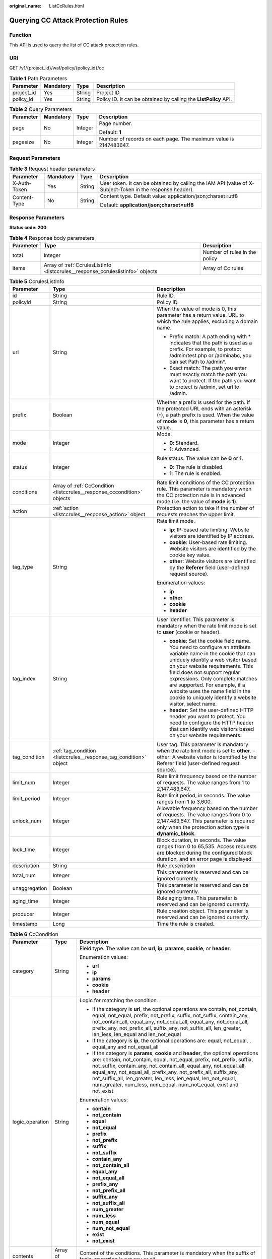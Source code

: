 :original_name: ListCcRules.html

.. _ListCcRules:

Querying CC Attack Protection Rules
===================================

Function
--------

This API is used to query the list of CC attack protection rules.

URI
---

GET /v1/{project_id}/waf/policy/{policy_id}/cc

.. table:: **Table 1** Path Parameters

   +------------+-----------+--------+------------------------------------------------------------------+
   | Parameter  | Mandatory | Type   | Description                                                      |
   +============+===========+========+==================================================================+
   | project_id | Yes       | String | Project ID                                                       |
   +------------+-----------+--------+------------------------------------------------------------------+
   | policy_id  | Yes       | String | Policy ID. It can be obtained by calling the **ListPolicy** API. |
   +------------+-----------+--------+------------------------------------------------------------------+

.. table:: **Table 2** Query Parameters

   +-----------------+-----------------+-----------------+------------------------------------------------------------------+
   | Parameter       | Mandatory       | Type            | Description                                                      |
   +=================+=================+=================+==================================================================+
   | page            | No              | Integer         | Page number.                                                     |
   |                 |                 |                 |                                                                  |
   |                 |                 |                 | Default: **1**                                                   |
   +-----------------+-----------------+-----------------+------------------------------------------------------------------+
   | pagesize        | No              | Integer         | Number of records on each page. The maximum value is 2147483647. |
   +-----------------+-----------------+-----------------+------------------------------------------------------------------+

Request Parameters
------------------

.. table:: **Table 3** Request header parameters

   +-----------------+-----------------+-----------------+----------------------------------------------------------------------------------------------------------+
   | Parameter       | Mandatory       | Type            | Description                                                                                              |
   +=================+=================+=================+==========================================================================================================+
   | X-Auth-Token    | Yes             | String          | User token. It can be obtained by calling the IAM API (value of X-Subject-Token in the response header). |
   +-----------------+-----------------+-----------------+----------------------------------------------------------------------------------------------------------+
   | Content-Type    | No              | String          | Content type. Default value: application/json;charset=utf8                                               |
   |                 |                 |                 |                                                                                                          |
   |                 |                 |                 | Default: **application/json;charset=utf8**                                                               |
   +-----------------+-----------------+-----------------+----------------------------------------------------------------------------------------------------------+

Response Parameters
-------------------

**Status code: 200**

.. table:: **Table 4** Response body parameters

   +-----------+---------------------------------------------------------------------------------+-------------------------------+
   | Parameter | Type                                                                            | Description                   |
   +===========+=================================================================================+===============================+
   | total     | Integer                                                                         | Number of rules in the policy |
   +-----------+---------------------------------------------------------------------------------+-------------------------------+
   | items     | Array of :ref:`CcrulesListInfo <listccrules__response_ccruleslistinfo>` objects | Array of Cc rules             |
   +-----------+---------------------------------------------------------------------------------+-------------------------------+

.. _listccrules__response_ccruleslistinfo:

.. table:: **Table 5** CcrulesListInfo

   +-----------------------+-------------------------------------------------------------------------+----------------------------------------------------------------------------------------------------------------------------------------------------------------------------------------------------------------------------------------------------------------------------------------------------------------------------------------------------------------------------------------------+
   | Parameter             | Type                                                                    | Description                                                                                                                                                                                                                                                                                                                                                                                  |
   +=======================+=========================================================================+==============================================================================================================================================================================================================================================================================================================================================================================================+
   | id                    | String                                                                  | Rule ID.                                                                                                                                                                                                                                                                                                                                                                                     |
   +-----------------------+-------------------------------------------------------------------------+----------------------------------------------------------------------------------------------------------------------------------------------------------------------------------------------------------------------------------------------------------------------------------------------------------------------------------------------------------------------------------------------+
   | policyid              | String                                                                  | Policy ID.                                                                                                                                                                                                                                                                                                                                                                                   |
   +-----------------------+-------------------------------------------------------------------------+----------------------------------------------------------------------------------------------------------------------------------------------------------------------------------------------------------------------------------------------------------------------------------------------------------------------------------------------------------------------------------------------+
   | url                   | String                                                                  | When the value of mode is 0, this parameter has a return value. URL to which the rule applies, excluding a domain name.                                                                                                                                                                                                                                                                      |
   |                       |                                                                         |                                                                                                                                                                                                                                                                                                                                                                                              |
   |                       |                                                                         | -  Prefix match: A path ending with \* indicates that the path is used as a prefix. For example, to protect /admin/test.php or /adminabc, you can set Path to /admin*.                                                                                                                                                                                                                       |
   |                       |                                                                         |                                                                                                                                                                                                                                                                                                                                                                                              |
   |                       |                                                                         | -  Exact match: The path you enter must exactly match the path you want to protect. If the path you want to protect is /admin, set url to /admin.                                                                                                                                                                                                                                            |
   +-----------------------+-------------------------------------------------------------------------+----------------------------------------------------------------------------------------------------------------------------------------------------------------------------------------------------------------------------------------------------------------------------------------------------------------------------------------------------------------------------------------------+
   | prefix                | Boolean                                                                 | Whether a prefix is used for the path. If the protected URL ends with an asterisk (``*``), a path prefix is used. When the value of **mode** is **0**, this parameter has a return value.                                                                                                                                                                                                    |
   +-----------------------+-------------------------------------------------------------------------+----------------------------------------------------------------------------------------------------------------------------------------------------------------------------------------------------------------------------------------------------------------------------------------------------------------------------------------------------------------------------------------------+
   | mode                  | Integer                                                                 | Mode.                                                                                                                                                                                                                                                                                                                                                                                        |
   |                       |                                                                         |                                                                                                                                                                                                                                                                                                                                                                                              |
   |                       |                                                                         | -  **0**: Standard.                                                                                                                                                                                                                                                                                                                                                                          |
   |                       |                                                                         |                                                                                                                                                                                                                                                                                                                                                                                              |
   |                       |                                                                         | -  **1**: Advanced.                                                                                                                                                                                                                                                                                                                                                                          |
   +-----------------------+-------------------------------------------------------------------------+----------------------------------------------------------------------------------------------------------------------------------------------------------------------------------------------------------------------------------------------------------------------------------------------------------------------------------------------------------------------------------------------+
   | status                | Integer                                                                 | Rule status. The value can be **0** or **1**.                                                                                                                                                                                                                                                                                                                                                |
   |                       |                                                                         |                                                                                                                                                                                                                                                                                                                                                                                              |
   |                       |                                                                         | -  **0**: The rule is disabled.                                                                                                                                                                                                                                                                                                                                                              |
   |                       |                                                                         |                                                                                                                                                                                                                                                                                                                                                                                              |
   |                       |                                                                         | -  **1**: The rule is enabled.                                                                                                                                                                                                                                                                                                                                                               |
   +-----------------------+-------------------------------------------------------------------------+----------------------------------------------------------------------------------------------------------------------------------------------------------------------------------------------------------------------------------------------------------------------------------------------------------------------------------------------------------------------------------------------+
   | conditions            | Array of :ref:`CcCondition <listccrules__response_cccondition>` objects | Rate limit conditions of the CC protection rule. This parameter is mandatory when the CC protection rule is in advanced mode (i.e. the value of **mode** is **1**).                                                                                                                                                                                                                          |
   +-----------------------+-------------------------------------------------------------------------+----------------------------------------------------------------------------------------------------------------------------------------------------------------------------------------------------------------------------------------------------------------------------------------------------------------------------------------------------------------------------------------------+
   | action                | :ref:`action <listccrules__response_action>` object                     | Protection action to take if the number of requests reaches the upper limit.                                                                                                                                                                                                                                                                                                                 |
   +-----------------------+-------------------------------------------------------------------------+----------------------------------------------------------------------------------------------------------------------------------------------------------------------------------------------------------------------------------------------------------------------------------------------------------------------------------------------------------------------------------------------+
   | tag_type              | String                                                                  | Rate limit mode.                                                                                                                                                                                                                                                                                                                                                                             |
   |                       |                                                                         |                                                                                                                                                                                                                                                                                                                                                                                              |
   |                       |                                                                         | -  **ip**: IP-based rate limiting. Website visitors are identified by IP address.                                                                                                                                                                                                                                                                                                            |
   |                       |                                                                         |                                                                                                                                                                                                                                                                                                                                                                                              |
   |                       |                                                                         | -  **cookie**: User-based rate limiting. Website visitors are identified by the cookie key value.                                                                                                                                                                                                                                                                                            |
   |                       |                                                                         |                                                                                                                                                                                                                                                                                                                                                                                              |
   |                       |                                                                         | -  **other**: Website visitors are identified by the **Referer** field (user-defined request source).                                                                                                                                                                                                                                                                                        |
   |                       |                                                                         |                                                                                                                                                                                                                                                                                                                                                                                              |
   |                       |                                                                         | Enumeration values:                                                                                                                                                                                                                                                                                                                                                                          |
   |                       |                                                                         |                                                                                                                                                                                                                                                                                                                                                                                              |
   |                       |                                                                         | -  **ip**                                                                                                                                                                                                                                                                                                                                                                                    |
   |                       |                                                                         |                                                                                                                                                                                                                                                                                                                                                                                              |
   |                       |                                                                         | -  **other**                                                                                                                                                                                                                                                                                                                                                                                 |
   |                       |                                                                         |                                                                                                                                                                                                                                                                                                                                                                                              |
   |                       |                                                                         | -  **cookie**                                                                                                                                                                                                                                                                                                                                                                                |
   |                       |                                                                         |                                                                                                                                                                                                                                                                                                                                                                                              |
   |                       |                                                                         | -  **header**                                                                                                                                                                                                                                                                                                                                                                                |
   +-----------------------+-------------------------------------------------------------------------+----------------------------------------------------------------------------------------------------------------------------------------------------------------------------------------------------------------------------------------------------------------------------------------------------------------------------------------------------------------------------------------------+
   | tag_index             | String                                                                  | User identifier. This parameter is mandatory when the rate limit mode is set to **user** (cookie or header).                                                                                                                                                                                                                                                                                 |
   |                       |                                                                         |                                                                                                                                                                                                                                                                                                                                                                                              |
   |                       |                                                                         | -  **cookie**: Set the cookie field name. You need to configure an attribute variable name in the cookie that can uniquely identify a web visitor based on your website requirements. This field does not support regular expressions. Only complete matches are supported. For example, if a website uses the name field in the cookie to uniquely identify a website visitor, select name. |
   |                       |                                                                         |                                                                                                                                                                                                                                                                                                                                                                                              |
   |                       |                                                                         | -  **header**: Set the user-defined HTTP header you want to protect. You need to configure the HTTP header that can identify web visitors based on your website requirements.                                                                                                                                                                                                                |
   +-----------------------+-------------------------------------------------------------------------+----------------------------------------------------------------------------------------------------------------------------------------------------------------------------------------------------------------------------------------------------------------------------------------------------------------------------------------------------------------------------------------------+
   | tag_condition         | :ref:`tag_condition <listccrules__response_tag_condition>` object       | User tag. This parameter is mandatory when the rate limit mode is set to **other**. -other: A website visitor is identified by the Referer field (user-defined request source).                                                                                                                                                                                                              |
   +-----------------------+-------------------------------------------------------------------------+----------------------------------------------------------------------------------------------------------------------------------------------------------------------------------------------------------------------------------------------------------------------------------------------------------------------------------------------------------------------------------------------+
   | limit_num             | Integer                                                                 | Rate limit frequency based on the number of requests. The value ranges from 1 to 2,147,483,647.                                                                                                                                                                                                                                                                                              |
   +-----------------------+-------------------------------------------------------------------------+----------------------------------------------------------------------------------------------------------------------------------------------------------------------------------------------------------------------------------------------------------------------------------------------------------------------------------------------------------------------------------------------+
   | limit_period          | Integer                                                                 | Rate limit period, in seconds. The value ranges from 1 to 3,600.                                                                                                                                                                                                                                                                                                                             |
   +-----------------------+-------------------------------------------------------------------------+----------------------------------------------------------------------------------------------------------------------------------------------------------------------------------------------------------------------------------------------------------------------------------------------------------------------------------------------------------------------------------------------+
   | unlock_num            | Integer                                                                 | Allowable frequency based on the number of requests. The value ranges from 0 to 2,147,483,647. This parameter is required only when the protection action type is **dynamic_block**.                                                                                                                                                                                                         |
   +-----------------------+-------------------------------------------------------------------------+----------------------------------------------------------------------------------------------------------------------------------------------------------------------------------------------------------------------------------------------------------------------------------------------------------------------------------------------------------------------------------------------+
   | lock_time             | Integer                                                                 | Block duration, in seconds. The value ranges from 0 to 65,535. Access requests are blocked during the configured block duration, and an error page is displayed.                                                                                                                                                                                                                             |
   +-----------------------+-------------------------------------------------------------------------+----------------------------------------------------------------------------------------------------------------------------------------------------------------------------------------------------------------------------------------------------------------------------------------------------------------------------------------------------------------------------------------------+
   | description           | String                                                                  | Rule description                                                                                                                                                                                                                                                                                                                                                                             |
   +-----------------------+-------------------------------------------------------------------------+----------------------------------------------------------------------------------------------------------------------------------------------------------------------------------------------------------------------------------------------------------------------------------------------------------------------------------------------------------------------------------------------+
   | total_num             | Integer                                                                 | This parameter is reserved and can be ignored currently.                                                                                                                                                                                                                                                                                                                                     |
   +-----------------------+-------------------------------------------------------------------------+----------------------------------------------------------------------------------------------------------------------------------------------------------------------------------------------------------------------------------------------------------------------------------------------------------------------------------------------------------------------------------------------+
   | unaggregation         | Boolean                                                                 | This parameter is reserved and can be ignored currently.                                                                                                                                                                                                                                                                                                                                     |
   +-----------------------+-------------------------------------------------------------------------+----------------------------------------------------------------------------------------------------------------------------------------------------------------------------------------------------------------------------------------------------------------------------------------------------------------------------------------------------------------------------------------------+
   | aging_time            | Integer                                                                 | Rule aging time. This parameter is reserved and can be ignored currently.                                                                                                                                                                                                                                                                                                                    |
   +-----------------------+-------------------------------------------------------------------------+----------------------------------------------------------------------------------------------------------------------------------------------------------------------------------------------------------------------------------------------------------------------------------------------------------------------------------------------------------------------------------------------+
   | producer              | Integer                                                                 | Rule creation object. This parameter is reserved and can be ignored currently.                                                                                                                                                                                                                                                                                                               |
   +-----------------------+-------------------------------------------------------------------------+----------------------------------------------------------------------------------------------------------------------------------------------------------------------------------------------------------------------------------------------------------------------------------------------------------------------------------------------------------------------------------------------+
   | timestamp             | Long                                                                    | Time the rule is created.                                                                                                                                                                                                                                                                                                                                                                    |
   +-----------------------+-------------------------------------------------------------------------+----------------------------------------------------------------------------------------------------------------------------------------------------------------------------------------------------------------------------------------------------------------------------------------------------------------------------------------------------------------------------------------------+

.. _listccrules__response_cccondition:

.. table:: **Table 6** CcCondition

   +-----------------------+-----------------------+-------------------------------------------------------------------------------------------------------------------------------------------------------------------------------------------------------------------------------------------------------------------------------------------------------------------------------------------------------------------------------------------------------------------------------------------+
   | Parameter             | Type                  | Description                                                                                                                                                                                                                                                                                                                                                                                                                               |
   +=======================+=======================+===========================================================================================================================================================================================================================================================================================================================================================================================================================================+
   | category              | String                | Field type. The value can be **url**, **ip**, **params**, **cookie**, or **header**.                                                                                                                                                                                                                                                                                                                                                      |
   |                       |                       |                                                                                                                                                                                                                                                                                                                                                                                                                                           |
   |                       |                       | Enumeration values:                                                                                                                                                                                                                                                                                                                                                                                                                       |
   |                       |                       |                                                                                                                                                                                                                                                                                                                                                                                                                                           |
   |                       |                       | -  **url**                                                                                                                                                                                                                                                                                                                                                                                                                                |
   |                       |                       |                                                                                                                                                                                                                                                                                                                                                                                                                                           |
   |                       |                       | -  **ip**                                                                                                                                                                                                                                                                                                                                                                                                                                 |
   |                       |                       |                                                                                                                                                                                                                                                                                                                                                                                                                                           |
   |                       |                       | -  **params**                                                                                                                                                                                                                                                                                                                                                                                                                             |
   |                       |                       |                                                                                                                                                                                                                                                                                                                                                                                                                                           |
   |                       |                       | -  **cookie**                                                                                                                                                                                                                                                                                                                                                                                                                             |
   |                       |                       |                                                                                                                                                                                                                                                                                                                                                                                                                                           |
   |                       |                       | -  **header**                                                                                                                                                                                                                                                                                                                                                                                                                             |
   +-----------------------+-----------------------+-------------------------------------------------------------------------------------------------------------------------------------------------------------------------------------------------------------------------------------------------------------------------------------------------------------------------------------------------------------------------------------------------------------------------------------------+
   | logic_operation       | String                | Logic for matching the condition.                                                                                                                                                                                                                                                                                                                                                                                                         |
   |                       |                       |                                                                                                                                                                                                                                                                                                                                                                                                                                           |
   |                       |                       | -  If the category is **url**, the optional operations are contain, not_contain, equal, not_equal, prefix, not_prefix, suffix, not_suffix, contain_any, not_contain_all, equal_any, not_equal_all, equal_any, not_equal_all, prefix_any, not_prefix_all, suffix_any, not_suffix_all, len_greater, len_less, len_equal and len_not_equal                                                                                                   |
   |                       |                       |                                                                                                                                                                                                                                                                                                                                                                                                                                           |
   |                       |                       | -  If the category is **ip**, the optional operations are: equal, not_equal, , equal_any and not_equal_all                                                                                                                                                                                                                                                                                                                                |
   |                       |                       |                                                                                                                                                                                                                                                                                                                                                                                                                                           |
   |                       |                       | -  If the category is **params**, **cookie** and **header**, the optional operations are: contain, not_contain, equal, not_equal, prefix, not_prefix, suffix, not_suffix, contain_any, not_contain_all, equal_any, not_equal_all, equal_any, not_equal_all, prefix_any, not_prefix_all, suffix_any, not_suffix_all, len_greater, len_less, len_equal, len_not_equal, num_greater, num_less, num_equal, num_not_equal, exist and not_exist |
   |                       |                       |                                                                                                                                                                                                                                                                                                                                                                                                                                           |
   |                       |                       | Enumeration values:                                                                                                                                                                                                                                                                                                                                                                                                                       |
   |                       |                       |                                                                                                                                                                                                                                                                                                                                                                                                                                           |
   |                       |                       | -  **contain**                                                                                                                                                                                                                                                                                                                                                                                                                            |
   |                       |                       |                                                                                                                                                                                                                                                                                                                                                                                                                                           |
   |                       |                       | -  **not_contain**                                                                                                                                                                                                                                                                                                                                                                                                                        |
   |                       |                       |                                                                                                                                                                                                                                                                                                                                                                                                                                           |
   |                       |                       | -  **equal**                                                                                                                                                                                                                                                                                                                                                                                                                              |
   |                       |                       |                                                                                                                                                                                                                                                                                                                                                                                                                                           |
   |                       |                       | -  **not_equal**                                                                                                                                                                                                                                                                                                                                                                                                                          |
   |                       |                       |                                                                                                                                                                                                                                                                                                                                                                                                                                           |
   |                       |                       | -  **prefix**                                                                                                                                                                                                                                                                                                                                                                                                                             |
   |                       |                       |                                                                                                                                                                                                                                                                                                                                                                                                                                           |
   |                       |                       | -  **not_prefix**                                                                                                                                                                                                                                                                                                                                                                                                                         |
   |                       |                       |                                                                                                                                                                                                                                                                                                                                                                                                                                           |
   |                       |                       | -  **suffix**                                                                                                                                                                                                                                                                                                                                                                                                                             |
   |                       |                       |                                                                                                                                                                                                                                                                                                                                                                                                                                           |
   |                       |                       | -  **not_suffix**                                                                                                                                                                                                                                                                                                                                                                                                                         |
   |                       |                       |                                                                                                                                                                                                                                                                                                                                                                                                                                           |
   |                       |                       | -  **contain_any**                                                                                                                                                                                                                                                                                                                                                                                                                        |
   |                       |                       |                                                                                                                                                                                                                                                                                                                                                                                                                                           |
   |                       |                       | -  **not_contain_all**                                                                                                                                                                                                                                                                                                                                                                                                                    |
   |                       |                       |                                                                                                                                                                                                                                                                                                                                                                                                                                           |
   |                       |                       | -  **equal_any**                                                                                                                                                                                                                                                                                                                                                                                                                          |
   |                       |                       |                                                                                                                                                                                                                                                                                                                                                                                                                                           |
   |                       |                       | -  **not_equal_all**                                                                                                                                                                                                                                                                                                                                                                                                                      |
   |                       |                       |                                                                                                                                                                                                                                                                                                                                                                                                                                           |
   |                       |                       | -  **prefix_any**                                                                                                                                                                                                                                                                                                                                                                                                                         |
   |                       |                       |                                                                                                                                                                                                                                                                                                                                                                                                                                           |
   |                       |                       | -  **not_prefix_all**                                                                                                                                                                                                                                                                                                                                                                                                                     |
   |                       |                       |                                                                                                                                                                                                                                                                                                                                                                                                                                           |
   |                       |                       | -  **suffix_any**                                                                                                                                                                                                                                                                                                                                                                                                                         |
   |                       |                       |                                                                                                                                                                                                                                                                                                                                                                                                                                           |
   |                       |                       | -  **not_suffix_all**                                                                                                                                                                                                                                                                                                                                                                                                                     |
   |                       |                       |                                                                                                                                                                                                                                                                                                                                                                                                                                           |
   |                       |                       | -  **num_greater**                                                                                                                                                                                                                                                                                                                                                                                                                        |
   |                       |                       |                                                                                                                                                                                                                                                                                                                                                                                                                                           |
   |                       |                       | -  **num_less**                                                                                                                                                                                                                                                                                                                                                                                                                           |
   |                       |                       |                                                                                                                                                                                                                                                                                                                                                                                                                                           |
   |                       |                       | -  **num_equal**                                                                                                                                                                                                                                                                                                                                                                                                                          |
   |                       |                       |                                                                                                                                                                                                                                                                                                                                                                                                                                           |
   |                       |                       | -  **num_not_equal**                                                                                                                                                                                                                                                                                                                                                                                                                      |
   |                       |                       |                                                                                                                                                                                                                                                                                                                                                                                                                                           |
   |                       |                       | -  **exist**                                                                                                                                                                                                                                                                                                                                                                                                                              |
   |                       |                       |                                                                                                                                                                                                                                                                                                                                                                                                                                           |
   |                       |                       | -  **not_exist**                                                                                                                                                                                                                                                                                                                                                                                                                          |
   +-----------------------+-----------------------+-------------------------------------------------------------------------------------------------------------------------------------------------------------------------------------------------------------------------------------------------------------------------------------------------------------------------------------------------------------------------------------------------------------------------------------------+
   | contents              | Array of strings      | Content of the conditions. This parameter is mandatory when the suffix of **logic_operation** is not any or all.                                                                                                                                                                                                                                                                                                                          |
   +-----------------------+-----------------------+-------------------------------------------------------------------------------------------------------------------------------------------------------------------------------------------------------------------------------------------------------------------------------------------------------------------------------------------------------------------------------------------------------------------------------------------+
   | value_list_id         | String                | Reference table ID. It can be obtained by calling the API Querying the Reference Table List. This parameter is mandatory when the suffix of **logic_operation** is any or all. The reference table type must be the same as the category type.                                                                                                                                                                                            |
   +-----------------------+-----------------------+-------------------------------------------------------------------------------------------------------------------------------------------------------------------------------------------------------------------------------------------------------------------------------------------------------------------------------------------------------------------------------------------------------------------------------------------+
   | index                 | String                | Subfield. When **category** is set to params, cookie, or header, set this parameter based on site requirements. This parameter is mandatory.                                                                                                                                                                                                                                                                                              |
   +-----------------------+-----------------------+-------------------------------------------------------------------------------------------------------------------------------------------------------------------------------------------------------------------------------------------------------------------------------------------------------------------------------------------------------------------------------------------------------------------------------------------+

.. _listccrules__response_action:

.. table:: **Table 7** action

   +-----------------------+-----------------------------------------------------+--------------------------------------------------------------------------------------------------------------------------------------------------------------------------------------------------------------------------------------------------------------------------------------------------------------------------------------------------------------------------------------------------------------------------+
   | Parameter             | Type                                                | Description                                                                                                                                                                                                                                                                                                                                                                                                              |
   +=======================+=====================================================+==========================================================================================================================================================================================================================================================================================================================================================================================================================+
   | category              | String                                              | Action type:                                                                                                                                                                                                                                                                                                                                                                                                             |
   |                       |                                                     |                                                                                                                                                                                                                                                                                                                                                                                                                          |
   |                       |                                                     | -  **captcha**: Verification code. WAF requires visitors to enter a correct verification code to continue their access to requested page on your website.                                                                                                                                                                                                                                                                |
   |                       |                                                     |                                                                                                                                                                                                                                                                                                                                                                                                                          |
   |                       |                                                     | -  **block**: WAF blocks the requests. When **tag_type** is set to **other**, the value can only be **block**.                                                                                                                                                                                                                                                                                                           |
   |                       |                                                     |                                                                                                                                                                                                                                                                                                                                                                                                                          |
   |                       |                                                     | -  **log**: WAF logs the event only.                                                                                                                                                                                                                                                                                                                                                                                     |
   |                       |                                                     |                                                                                                                                                                                                                                                                                                                                                                                                                          |
   |                       |                                                     | -  **dynamic_block**: In the previous rate limit period, if the request frequency exceeds the value of Rate Limit Frequency, the request is blocked. In the next rate limit period, if the request frequency exceeds the value of Permit Frequency, the request is still blocked. Note: The **dynamic_block** protection action can be set only when the advanced protection mode is enabled for the CC protection rule. |
   |                       |                                                     |                                                                                                                                                                                                                                                                                                                                                                                                                          |
   |                       |                                                     | Enumeration values:                                                                                                                                                                                                                                                                                                                                                                                                      |
   |                       |                                                     |                                                                                                                                                                                                                                                                                                                                                                                                                          |
   |                       |                                                     | -  **captcha**                                                                                                                                                                                                                                                                                                                                                                                                           |
   |                       |                                                     |                                                                                                                                                                                                                                                                                                                                                                                                                          |
   |                       |                                                     | -  **block**                                                                                                                                                                                                                                                                                                                                                                                                             |
   |                       |                                                     |                                                                                                                                                                                                                                                                                                                                                                                                                          |
   |                       |                                                     | -  **log**                                                                                                                                                                                                                                                                                                                                                                                                               |
   |                       |                                                     |                                                                                                                                                                                                                                                                                                                                                                                                                          |
   |                       |                                                     | -  **dynamic_block**                                                                                                                                                                                                                                                                                                                                                                                                     |
   +-----------------------+-----------------------------------------------------+--------------------------------------------------------------------------------------------------------------------------------------------------------------------------------------------------------------------------------------------------------------------------------------------------------------------------------------------------------------------------------------------------------------------------+
   | detail                | :ref:`detail <listccrules__response_detail>` object | Block page information. When protection action **category** is set to **block** or **dynamic_block**, you need to set the returned block page.                                                                                                                                                                                                                                                                           |
   |                       |                                                     |                                                                                                                                                                                                                                                                                                                                                                                                                          |
   |                       |                                                     | -  If you want to use the default block page, this parameter can be excluded.                                                                                                                                                                                                                                                                                                                                            |
   |                       |                                                     |                                                                                                                                                                                                                                                                                                                                                                                                                          |
   |                       |                                                     | -  If you want to use a custom block page, set this parameter.                                                                                                                                                                                                                                                                                                                                                           |
   +-----------------------+-----------------------------------------------------+--------------------------------------------------------------------------------------------------------------------------------------------------------------------------------------------------------------------------------------------------------------------------------------------------------------------------------------------------------------------------------------------------------------------------+

.. _listccrules__response_detail:

.. table:: **Table 8** detail

   +-----------+---------------------------------------------------------+-------------+
   | Parameter | Type                                                    | Description |
   +===========+=========================================================+=============+
   | response  | :ref:`response <listccrules__response_response>` object | Block Page  |
   +-----------+---------------------------------------------------------+-------------+

.. _listccrules__response_response:

.. table:: **Table 9** response

   +-----------------------+-----------------------+-------------------------------------------------------------------------------------------+
   | Parameter             | Type                  | Description                                                                               |
   +=======================+=======================+===========================================================================================+
   | content_type          | String                | Content type. The value can only be **application/json**, **text/html**, or **text/xml**. |
   |                       |                       |                                                                                           |
   |                       |                       | Enumeration values:                                                                       |
   |                       |                       |                                                                                           |
   |                       |                       | -  **application/json**                                                                   |
   |                       |                       |                                                                                           |
   |                       |                       | -  **text/html**                                                                          |
   |                       |                       |                                                                                           |
   |                       |                       | -  **text/xml**                                                                           |
   +-----------------------+-----------------------+-------------------------------------------------------------------------------------------+
   | content               | String                | Block page information.                                                                   |
   +-----------------------+-----------------------+-------------------------------------------------------------------------------------------+

.. _listccrules__response_tag_condition:

.. table:: **Table 10** tag_condition

   +-----------+------------------+-----------------------------------------------------+
   | Parameter | Type             | Description                                         |
   +===========+==================+=====================================================+
   | category  | String           | User identifier. The value is fixed at **referer**. |
   +-----------+------------------+-----------------------------------------------------+
   | contents  | Array of strings | Content of the user identifier field.               |
   +-----------+------------------+-----------------------------------------------------+

**Status code: 400**

.. table:: **Table 11** Response body parameters

   ========== ====== =============
   Parameter  Type   Description
   ========== ====== =============
   error_code String Error code
   error_msg  String Error message
   ========== ====== =============

**Status code: 401**

.. table:: **Table 12** Response body parameters

   ========== ====== =============
   Parameter  Type   Description
   ========== ====== =============
   error_code String Error code
   error_msg  String Error message
   ========== ====== =============

**Status code: 500**

.. table:: **Table 13** Response body parameters

   ========== ====== =============
   Parameter  Type   Description
   ========== ====== =============
   error_code String Error code
   error_msg  String Error message
   ========== ====== =============

Example Requests
----------------

.. code-block:: text

   GET https://{Endpoint}/v1/{project_id}/waf/policy/{policy_id}/cc?

   {
     "description" : "",
     "tag_type" : "ip",
     "limit_num" : 10,
     "limit_period" : 1,
     "action" : {
       "category" : "captcha"
     },
     "mode" : 0,
     "url" : "/demo"
   }

Example Responses
-----------------

**Status code: 200**

Request succeeded.

.. code-block::

   {
     "total" : 1,
     "items" : [ {
       "description" : "",
       "id" : "a5f3fd28db564696b199228f0ac346b2",
       "limit_num" : 10,
       "limit_period" : 60,
       "lock_time" : 0,
       "mode" : 0,
       "policyid" : "1f016cde588646aca3fb19f277c44d03",
       "prefix" : false,
       "status" : 1,
       "tag_type" : "ip",
       "timestamp" : 1656494435686,
       "total_num" : 0,
       "unaggregation" : false,
       "url" : "/path",
       "action" : {
         "category" : "captcha"
       }
     } ]
   }

Status Codes
------------

=========== =============================================
Status Code Description
=========== =============================================
200         Request succeeded.
400         Request failed.
401         The token does not have required permissions.
500         Internal server error.
=========== =============================================

Error Codes
-----------

See :ref:`Error Codes <errorcode>`.
